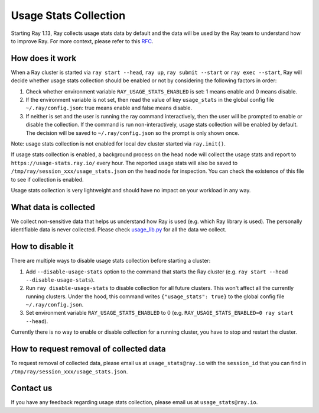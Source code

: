 .. _ref-usage-stats

Usage Stats Collection
======================

Starting Ray 1.13, Ray collects usage stats data by default and the data will be used by the Ray team to understand how to improve Ray.
For more context, please refer to this `RFC <https://github.com/ray-project/ray/issues/20857>`_.


How does it work
----------------
When a Ray cluster is started via ``ray start --head``, ``ray up``, ``ray submit --start`` or ``ray exec --start``,
Ray will decide whether usage stats collection should be enabled or not by considering the following factors in order:

#. Check whether environment variable ``RAY_USAGE_STATS_ENABLED`` is set: 1 means enable and 0 means disable.

#. If the environment variable is not set, then read the value of key ``usage_stats`` in the global config file ``~/.ray/config.json``: true means enable and false means disable.

#. If neither is set and the user is running the ray command interactively, then the user will be prompted to enable or disable the collection. If the command is run non-interactively, usage stats collection will be enabled by default. The decision will be saved to ``~/.ray/config.json`` so the prompt is only shown once.

Note: usage stats collection is not enabled for local dev cluster started via ``ray.init()``.

If usage stats collection is enabled, a background process on the head node will collect the usage stats
and report to ``https://usage-stats.ray.io/`` every hour. The reported usage stats will also be saved to
``/tmp/ray/session_xxx/usage_stats.json`` on the head node for inspection. You can check the existence of this file to see if collection is enabled.

Usage stats collection is very lightweight and should have no impact on your workload in any way.

What data is collected
----------------------
We collect non-sensitive data that helps us understand how Ray is used (e.g. which Ray library is used).
The personally identifiable data is never collected. Please check `usage_lib.py <https://github.com/ray-project/ray/blob/master/python/ray/_private/usage/usage_lib.py>`_ for all the data we collect.

How to disable it
-----------------
There are multiple ways to disable usage stats collection before starting a cluster:

#. Add ``--disable-usage-stats`` option to the command that starts the Ray cluster (e.g. ``ray start --head --disable-usage-stats``).

#. Run ``ray disable-usage-stats`` to disable collection for all future clusters. This won't affect all the currently running clusters. Under the hood, this command writes ``{"usage_stats": true}`` to the global config file ``~/.ray/config.json``.

#. Set environment variable ``RAY_USAGE_STATS_ENABLED`` to 0 (e.g. ``RAY_USAGE_STATS_ENABLED=0 ray start --head``).

Currently there is no way to enable or disable collection for a running cluster, you have to stop and restart the cluster.

How to request removal of collected data
----------------------------------------
To request removal of collected data, please email us at ``usage_stats@ray.io`` with the ``session_id`` that you can find in ``/tmp/ray/session_xxx/usage_stats.json``.

Contact us
----------
If you have any feedback regarding usage stats collection, please email us at ``usage_stats@ray.io``.